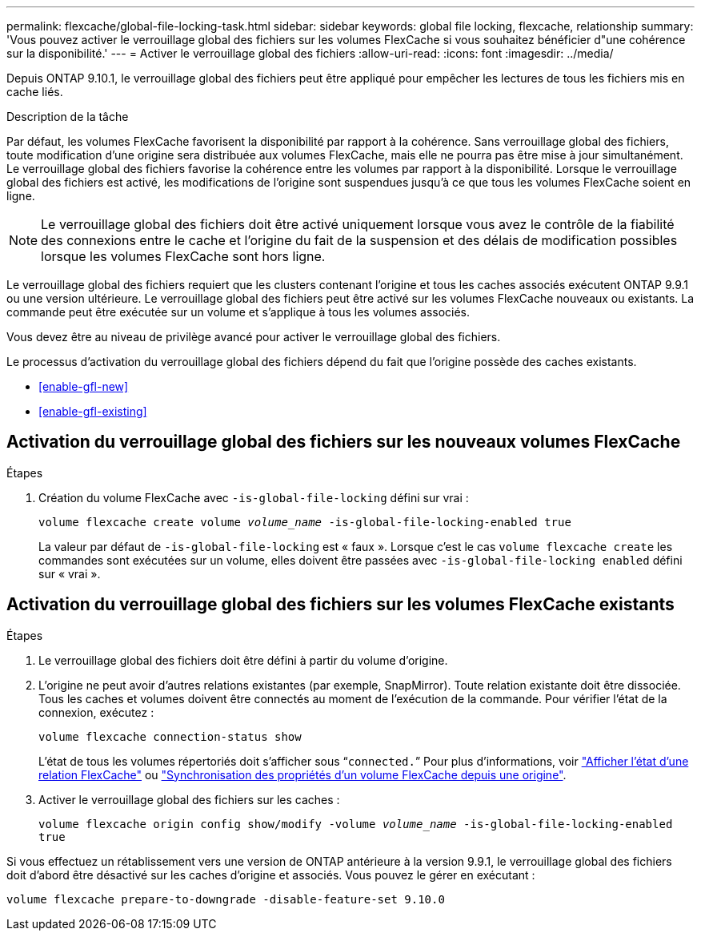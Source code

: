 ---
permalink: flexcache/global-file-locking-task.html 
sidebar: sidebar 
keywords: global file locking, flexcache, relationship 
summary: 'Vous pouvez activer le verrouillage global des fichiers sur les volumes FlexCache si vous souhaitez bénéficier d"une cohérence sur la disponibilité.' 
---
= Activer le verrouillage global des fichiers
:allow-uri-read: 
:icons: font
:imagesdir: ../media/


[role="lead"]
Depuis ONTAP 9.10.1, le verrouillage global des fichiers peut être appliqué pour empêcher les lectures de tous les fichiers mis en cache liés.

.Description de la tâche
Par défaut, les volumes FlexCache favorisent la disponibilité par rapport à la cohérence. Sans verrouillage global des fichiers, toute modification d'une origine sera distribuée aux volumes FlexCache, mais elle ne pourra pas être mise à jour simultanément. Le verrouillage global des fichiers favorise la cohérence entre les volumes par rapport à la disponibilité. Lorsque le verrouillage global des fichiers est activé, les modifications de l'origine sont suspendues jusqu'à ce que tous les volumes FlexCache soient en ligne.


NOTE: Le verrouillage global des fichiers doit être activé uniquement lorsque vous avez le contrôle de la fiabilité des connexions entre le cache et l'origine du fait de la suspension et des délais de modification possibles lorsque les volumes FlexCache sont hors ligne.

Le verrouillage global des fichiers requiert que les clusters contenant l'origine et tous les caches associés exécutent ONTAP 9.9.1 ou une version ultérieure. Le verrouillage global des fichiers peut être activé sur les volumes FlexCache nouveaux ou existants. La commande peut être exécutée sur un volume et s'applique à tous les volumes associés.

Vous devez être au niveau de privilège avancé pour activer le verrouillage global des fichiers.

Le processus d'activation du verrouillage global des fichiers dépend du fait que l'origine possède des caches existants.

* <<enable-gfl-new>>
* <<enable-gfl-existing>>




== Activation du verrouillage global des fichiers sur les nouveaux volumes FlexCache

.Étapes
. Création du volume FlexCache avec `-is-global-file-locking` défini sur vrai :
+
`volume flexcache create volume _volume_name_ -is-global-file-locking-enabled true`

+
La valeur par défaut de `-is-global-file-locking` est « faux ». Lorsque c'est le cas `volume flexcache create` les commandes sont exécutées sur un volume, elles doivent être passées avec `-is-global-file-locking enabled` défini sur « vrai ».





== Activation du verrouillage global des fichiers sur les volumes FlexCache existants

.Étapes
. Le verrouillage global des fichiers doit être défini à partir du volume d'origine.
. L'origine ne peut avoir d'autres relations existantes (par exemple, SnapMirror). Toute relation existante doit être dissociée. Tous les caches et volumes doivent être connectés au moment de l'exécution de la commande. Pour vérifier l'état de la connexion, exécutez :
+
`volume flexcache connection-status show`

+
L'état de tous les volumes répertoriés doit s'afficher sous “`connected.`” Pour plus d'informations, voir link:view-connection-status-origin-task.html["Afficher l'état d'une relation FlexCache"] ou link:synchronize-properties-origin-volume-task.html["Synchronisation des propriétés d'un volume FlexCache depuis une origine"].

. Activer le verrouillage global des fichiers sur les caches :
+
`volume flexcache origin config show/modify -volume _volume_name_ -is-global-file-locking-enabled true`



Si vous effectuez un rétablissement vers une version de ONTAP antérieure à la version 9.9.1, le verrouillage global des fichiers doit d'abord être désactivé sur les caches d'origine et associés. Vous pouvez le gérer en exécutant :

`volume flexcache prepare-to-downgrade -disable-feature-set 9.10.0`
